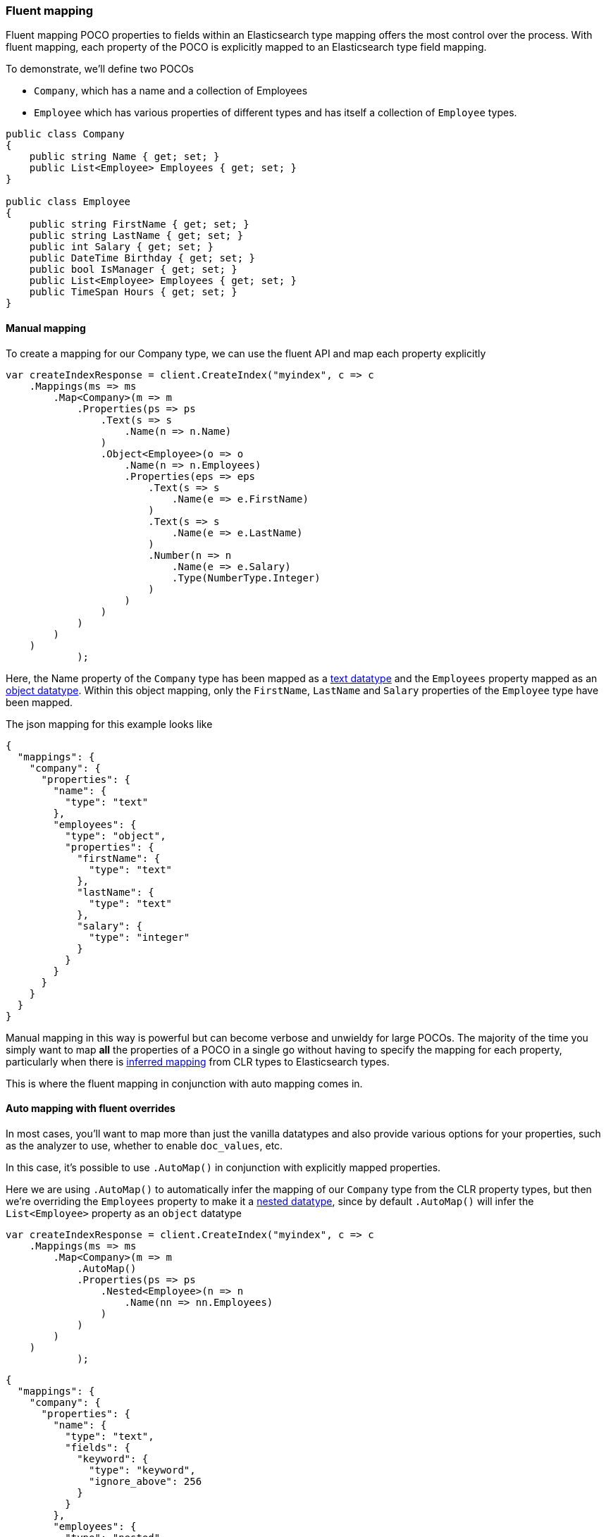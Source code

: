 :ref_current: https://www.elastic.co/guide/en/elasticsearch/reference/6.1

:github: https://github.com/elastic/elasticsearch-net

:nuget: https://www.nuget.org/packages

////
IMPORTANT NOTE
==============
This file has been generated from https://github.com/elastic/elasticsearch-net/tree/master/src/Tests/ClientConcepts/HighLevel/Mapping/FluentMapping.doc.cs. 
If you wish to submit a PR for any spelling mistakes, typos or grammatical errors for this file,
please modify the original csharp file found at the link and submit the PR with that change. Thanks!
////

[[fluent-mapping]]
=== Fluent mapping

Fluent mapping POCO properties to fields within an Elasticsearch type mapping
offers the most control over the process. With fluent mapping, each property of
the POCO is explicitly mapped to an Elasticsearch type field mapping.

To demonstrate, we'll define two POCOs

* `Company`, which has a name and a collection of Employees

* `Employee` which has various properties of different types and has itself a collection of `Employee` types.

[source,csharp]
----
public class Company
{
    public string Name { get; set; }
    public List<Employee> Employees { get; set; }
}

public class Employee
{
    public string FirstName { get; set; }
    public string LastName { get; set; }
    public int Salary { get; set; }
    public DateTime Birthday { get; set; }
    public bool IsManager { get; set; }
    public List<Employee> Employees { get; set; }
    public TimeSpan Hours { get; set; }
}
----

==== Manual mapping

To create a mapping for our Company type, we can use the fluent API
and map each property explicitly

[source,csharp]
----
var createIndexResponse = client.CreateIndex("myindex", c => c
    .Mappings(ms => ms
        .Map<Company>(m => m
            .Properties(ps => ps
                .Text(s => s
                    .Name(n => n.Name)
                )
                .Object<Employee>(o => o
                    .Name(n => n.Employees)
                    .Properties(eps => eps
                        .Text(s => s
                            .Name(e => e.FirstName)
                        )
                        .Text(s => s
                            .Name(e => e.LastName)
                        )
                        .Number(n => n
                            .Name(e => e.Salary)
                            .Type(NumberType.Integer)
                        )
                    )
                )
            )
        )
    )
            );
----

Here, the Name property of the `Company` type has been mapped as a {ref_current}/text.html[text datatype] and
the `Employees` property mapped as an {ref_current}/object.html[object datatype]. Within this object mapping,
only the `FirstName`, `LastName` and `Salary` properties of the `Employee` type have been mapped.

The json mapping for this example looks like

[source,javascript]
----
{
  "mappings": {
    "company": {
      "properties": {
        "name": {
          "type": "text"
        },
        "employees": {
          "type": "object",
          "properties": {
            "firstName": {
              "type": "text"
            },
            "lastName": {
              "type": "text"
            },
            "salary": {
              "type": "integer"
            }
          }
        }
      }
    }
  }
}
----

Manual mapping in this way is powerful but can become verbose and unwieldy for
large POCOs. The majority of the time you simply want to map *all* the properties of a POCO in a single go
without having to specify the mapping for each property,
particularly when there is <<auto-map,inferred mapping>> from CLR types to Elasticsearch types.

This is where the fluent mapping in conjunction with auto mapping comes in.

[[auto-map-with-overrides]]
==== Auto mapping with fluent overrides

In most cases, you'll want to map more than just the vanilla datatypes and also provide
various options for your properties, such as the analyzer to use, whether to enable `doc_values`, etc.

In this case, it's possible to use `.AutoMap()` in conjunction with explicitly mapped properties.

Here we are using `.AutoMap()` to automatically infer the mapping of our `Company` type from the
CLR property types, but then we're overriding the `Employees` property to make it a
{ref_current}/nested.html[nested datatype], since by default `.AutoMap()` will infer the
`List<Employee>` property as an `object` datatype

[source,csharp]
----
var createIndexResponse = client.CreateIndex("myindex", c => c
    .Mappings(ms => ms
        .Map<Company>(m => m
            .AutoMap()
            .Properties(ps => ps
                .Nested<Employee>(n => n
                    .Name(nn => nn.Employees)
                )
            )
        )
    )
            );
----

[source,javascript]
----
{
  "mappings": {
    "company": {
      "properties": {
        "name": {
          "type": "text",
          "fields": {
            "keyword": {
              "type": "keyword",
              "ignore_above": 256
            }
          }
        },
        "employees": {
          "type": "nested"
        }
      }
    }
  }
}
----

`.AutoMap()` __                 __**is idempotent**   therefore calling it _before_ or _after_
manually mapped properties will still yield the same result. The next example
generates the same mapping as the previous

[source,csharp]
----
createIndexResponse = client.CreateIndex("myindex", c => c
    .Mappings(ms => ms
        .Map<Company>(m => m
            .Properties(ps => ps
                .Nested<Employee>(n => n
                    .Name(nn => nn.Employees)
                )
            )
            .AutoMap()
        )
    )
            );
----

==== Auto mapping overrides down the object graph

Just as we were able to override the inferred properties from auto mapping in the previous example,
fluent mapping also takes precedence over <<attribute-mapping, Attribute Mapping>>.
In this way, fluent, attribute and auto mapping can be combined. We'll demonstrate with an example.

Consider the following two POCOS

[source,csharp]
----
[ElasticsearchType(Name = "company")]
public class CompanyWithAttributes
{
    [Keyword(NullValue = "null", Similarity = "BM25")]
    public string Name { get; set; }

    [Text(Name = "office_hours")]
    public TimeSpan? HeadOfficeHours { get; set; }

    [Object(Store = false)]
    public List<EmployeeWithAttributes> Employees { get; set; }
}

[ElasticsearchType(Name = "employee")]
public class EmployeeWithAttributes
{
    [Text(Name = "first_name")]
    public string FirstName { get; set; }

    [Text(Name = "last_name")]
    public string LastName { get; set; }

    [Number(DocValues = false, IgnoreMalformed = true, Coerce = true)]
    public int Salary { get; set; }

    [Date(Format = "MMddyyyy")]
    public DateTime Birthday { get; set; }

    [Boolean(NullValue = false, Store = true)]
    public bool IsManager { get; set; }

    [Nested]
    [PropertyName("empl")]
    public List<Employee> Employees { get; set; }
}
----

Now when mapping, `AutoMap()` is called to infer the mapping from the POCO property types and
attributes, and inferred mappings are overridden with fluent mapping

[source,csharp]
----
var createIndexResponse = client.CreateIndex("myindex", c => c
    .Mappings(ms => ms
        .Map<CompanyWithAttributes>(m => m
            .AutoMap() <1>
            .Properties(ps => ps <2>
                .Nested<EmployeeWithAttributes>(n => n
                    .Name(nn => nn.Employees)
         .AutoMap() <3>
          .Properties(pps => pps <4>
               .Text(s => s
                    .Name(e => e.FirstName)
                    .Fields(fs => fs
                         .Keyword(ss => ss
                              .Name("firstNameRaw")
                         )
                         .TokenCount(t => t
                              .Name("length")
                              .Analyzer("standard")
                         )
                    )
               )
               .Number(nu => nu
                    .Name(e => e.Salary)
                    .Type(NumberType.Double)
                    .IgnoreMalformed(false)
               )
               .Date(d => d
                    .Name(e => e.Birthday)
                    .Format("MM-dd-yy")
               )
          )
                )
            )
        )
    )
            );
----
<1> Automap company
<2> Override company inferred mappings
<3> Automap nested employee type
<4> Override employee inferred mappings

[source,javascript]
----
{
  "mappings": {
    "company": {
      "properties": {
        "employees": {
          "type": "nested",
          "properties": {
            "birthday": {
              "format": "MM-dd-yy",
              "type": "date"
            },
            "empl": {
              "properties": {
                "birthday": {
                  "type": "date"
                },
                "employees": {
                  "properties": {},
                  "type": "object"
                },
                "firstName": {
                  "fields": {
                    "keyword": {
                      "type": "keyword",
                      "ignore_above": 256
                    }
                  },
                  "type": "text"
                },
                "hours": {
                  "type": "long"
                },
                "isManager": {
                  "type": "boolean"
                },
                "lastName": {
                  "fields": {
                    "keyword": {
                      "type": "keyword",
                      "ignore_above": 256
                    }
                  },
                  "type": "text"
                },
                "salary": {
                  "type": "integer"
                }
              },
              "type": "nested"
            },
            "first_name": {
              "fields": {
                "firstNameRaw": {
                  "type": "keyword"
                },
                "length": {
                  "analyzer": "standard",
                  "type": "token_count"
                }
              },
              "type": "text"
            },
            "isManager": {
              "null_value": false,
              "store": true,
              "type": "boolean"
            },
            "last_name": {
              "type": "text"
            },
            "salary": {
              "ignore_malformed": false,
              "type": "double"
            }
          }
        },
        "name": {
          "null_value": "null",
          "similarity": "BM25",
          "type": "keyword"
        },
        "office_hours": {
          "type": "text"
        }
      }
    }
  }
}
----

As demonstrated, by calling `.AutoMap()` inside of the `.Nested<Employee>` mapping, it is possible to auto map the
`Employee` nested properties and again, override any inferred mapping from the automapping process,
through manual mapping

